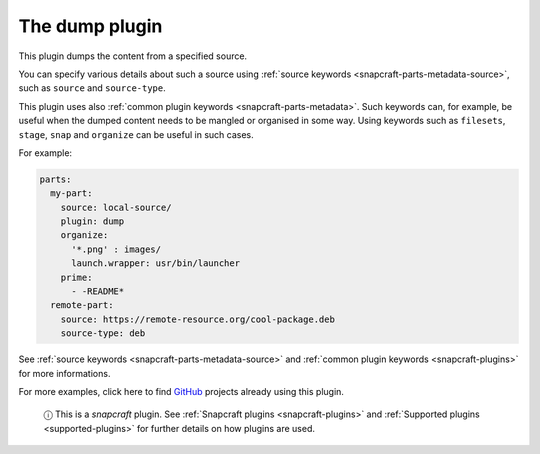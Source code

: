 .. 8007.md

.. _the-dump-plugin:

The dump plugin
===============

This plugin dumps the content from a specified source.

You can specify various details about such a source using :ref:`source keywords <snapcraft-parts-metadata-source>`, such as ``source`` and ``source-type``.

This plugin uses also :ref:`common plugin keywords <snapcraft-parts-metadata>`. Such keywords can, for example, be useful when the dumped content needs to be mangled or organised in some way. Using keywords such as ``filesets``, ``stage``, ``snap`` and ``organize`` can be useful in such cases.

For example:

.. code:: yaml

   parts:
     my-part:
       source: local-source/
       plugin: dump
       organize:
         '*.png' : images/
         launch.wrapper: usr/bin/launcher
       prime:
         - -README*
     remote-part:
       source: https://remote-resource.org/cool-package.deb
       source-type: deb

See :ref:`source keywords <snapcraft-parts-metadata-source>` and :ref:`common plugin keywords <snapcraft-plugins>` for more informations.

For more examples, click here to find `GitHub <https://github.com/search?o=desc&q=path%3Asnapcraft.yaml+%22plugin%3A+dump%22+&s=indexed&type=Code&utf8=%E2%9C%93>`__ projects already using this plugin.

   ⓘ This is a *snapcraft* plugin. See :ref:`Snapcraft plugins <snapcraft-plugins>` and :ref:`Supported plugins <supported-plugins>` for further details on how plugins are used.
